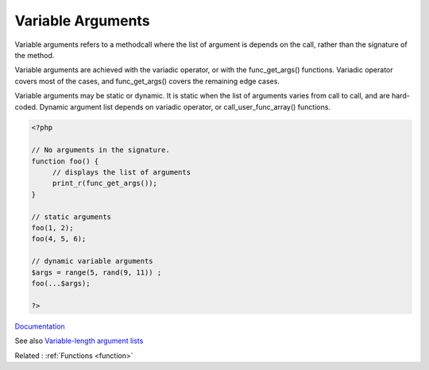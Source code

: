 .. _variable-argument:
.. meta::
	:description:
		Variable Arguments: Variable arguments refers to a methodcall where the list of argument is depends on the call, rather than the signature of the method.
	:twitter:card: summary_large_image
	:twitter:site: @exakat
	:twitter:title: Variable Arguments
	:twitter:description: Variable Arguments: Variable arguments refers to a methodcall where the list of argument is depends on the call, rather than the signature of the method
	:twitter:creator: @exakat
	:og:title: Variable Arguments
	:og:type: article
	:og:description: Variable arguments refers to a methodcall where the list of argument is depends on the call, rather than the signature of the method
	:og:url: https://php-dictionary.readthedocs.io/en/latest/dictionary/variable-argument.ini.html
	:og:locale: en


Variable Arguments
------------------

Variable arguments refers to a methodcall where the list of argument is depends on the call, rather than the signature of the method.

Variable arguments are achieved with the variadic operator, or with the func_get_args() functions. Variadic operator covers most of the cases, and func_get_args() covers the remaining edge cases. 

Variable arguments may be static or dynamic. It is static when the list of arguments varies from call to call, and are hard-coded. Dynamic argument list depends on variadic operator, or call_user_func_array() functions.


.. code-block:: php
   
   <?php
   
   // No arguments in the signature.
   function foo() {
   	// displays the list of arguments
   	print_r(func_get_args());
   }
   
   // static arguments
   foo(1, 2);
   foo(4, 5, 6);
   
   // dynamic variable arguments
   $args = range(5, rand(9, 11)) ; 
   foo(...$args);
   
   ?>


`Documentation <https://www.php.net/manual/en/functions.arguments.php#functions.variable-arg-list>`__

See also `Variable-length argument lists <https://riptutorial.com/php/example/18652/variable-length-argument-lists>`_

Related : :ref:`Functions <function>`
